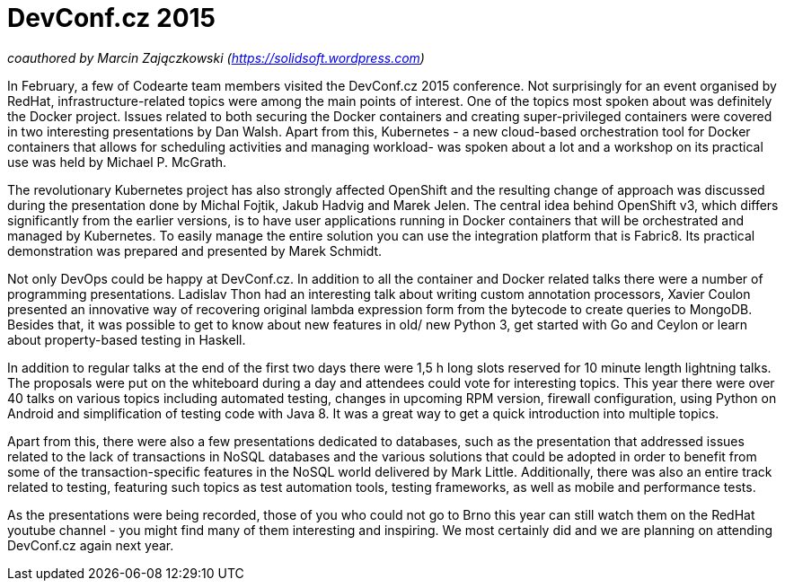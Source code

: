 = DevConf.cz 2015

:hp-tags: Codearte, DevConf, DevConf.cz, Conference, OSS, Kubernetes, Docker, OpenShift

_coauthored by Marcin Zajączkowski (https://solidsoft.wordpress.com)_

In February, a few of Codearte team members visited the DevConf.cz 2015 conference. Not surprisingly for an event organised by RedHat, infrastructure-related topics were among the main points of interest. One of the topics most spoken about was definitely the Docker project. Issues related to both securing the Docker containers and creating super-privileged containers were covered in two interesting presentations by Dan Walsh. Apart from this, Kubernetes - a new cloud-based orchestration tool for Docker containers that allows for scheduling activities and managing workload- was spoken about a lot and a workshop on its practical use was held by Michael P. McGrath. 

The revolutionary Kubernetes project has also strongly affected OpenShift and the resulting change of approach was discussed during the presentation done by Michal Fojtik, Jakub Hadvig and Marek Jelen. The central idea behind OpenShift v3, which differs significantly from the earlier versions, is to have user applications running in Docker containers that will be orchestrated and managed by Kubernetes. To easily manage the entire solution you can use the integration platform that is Fabric8. Its practical demonstration was prepared and presented by Marek Schmidt.

Not only DevOps could be happy at DevConf.cz. In addition to all the container and Docker related talks there were a number of programming presentations. Ladislav Thon had an interesting talk about writing custom annotation processors, Xavier Coulon presented an innovative way of recovering original lambda expression form from the bytecode to create queries to MongoDB. Besides that, it was possible to get to know about new features in old/ new Python 3, get started with Go and Ceylon or learn about property-based testing in Haskell.

In addition to regular talks at the end of the first two days there were 1,5 h long slots reserved for 10 minute length lightning talks. The proposals were put on the whiteboard during a day and attendees could vote for interesting topics. This year there were over 40 talks on various topics including automated testing, changes in upcoming RPM version, firewall configuration, using Python on Android and simplification of testing code with Java 8. It was a great way to get a quick introduction into multiple topics.

Apart from this, there were also a few presentations dedicated to databases, such as the presentation that addressed issues related to the lack of transactions in NoSQL databases and the various solutions that could be adopted in order to benefit from some of the transaction-specific features in the NoSQL world delivered by Mark Little. Additionally, there was also an entire track related to testing, featuring such topics as test automation tools, testing frameworks, as well as mobile and performance tests.                                        

As the presentations were being recorded, those of you who could not go to Brno this year can still watch them on the RedHat youtube channel - you might find many of them interesting and inspiring. We most certainly did and we are planning on attending DevConf.cz again next year.
